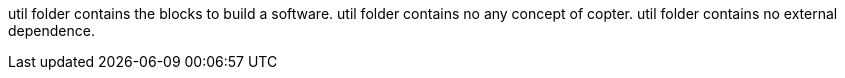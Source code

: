 util folder contains the blocks to build a software.
util folder contains no any concept of copter.
util folder contains no external dependence.
